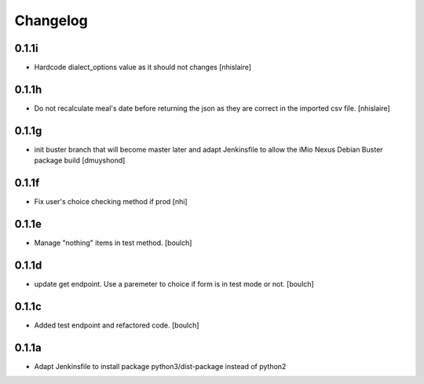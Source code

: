 Changelog
=========

0.1.1i
------------------
- Hardcode dialect_options value as it should not changes
  [nhislaire]


0.1.1h
------------------
- Do not recalculate meal's date before returning the json as they are correct
  in the imported csv file.
  [nhislaire]


0.1.1g
------------------
- init buster branch that will become master later and adapt Jenkinsfile
  to allow the iMio Nexus Debian Buster package build
  [dmuyshond]


0.1.1f
------------------
- Fix user's choice checking method if prod
  [nhi]

0.1.1e
------------------

- Manage "nothing" items in test method.
  [boulch]

0.1.1d
------------------

- update get endpoint. Use a paremeter to choice if form is in test mode or not.
  [boulch]

0.1.1c
------------------

- Added test endpoint and refactored code.
  [boulch]

0.1.1a
------------------

- Adapt Jenkinsfile to install package python3/dist-package instead of python2
